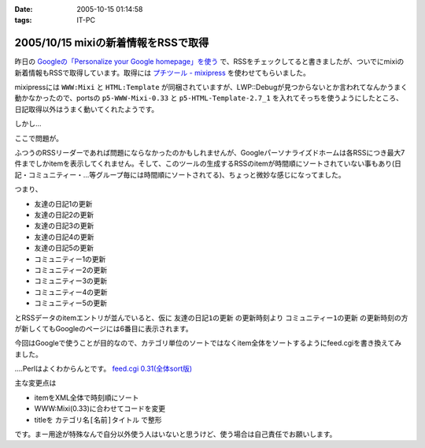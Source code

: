 :date: 2005-10-15 01:14:58
:tags: IT-PC

====================================
2005/10/15 mixiの新着情報をRSSで取得
====================================

昨日の `Googleの「Personalize your Google homepage」を使う`_ で、RSSをチェックしてると書きましたが、ついでにmixiの新着情報もRSSで取得しています。取得には `プチツール - mixipress`_ を使わせてもらいました。

mixipressには ``WWW:Mixi`` と ``HTML:Template`` が同梱されていますが、LWP::Debugが見つからないとか言われてなんかうまく動かなかったので、portsの ``p5-WWW-Mixi-0.33`` と ``p5-HTML-Template-2.7_1`` を入れてそっちを使うようにしたところ、日記取得以外はうまく動いてくれたようです。

しかし...


.. _`Googleの「Personalize your Google homepage」を使う`: http://www.freia.jp/taka/blog/258
.. _`プチツール - mixipress`: http://www.iburiworks.com/petittools/mixipress.html



.. :extend type: text/plain
.. :extend:

ここで問題が。

ふつうのRSSリーダーであれば問題にならなかったのかもしれませんが、Googleパーソナライズドホームは各RSSにつき最大7件までしかitemを表示してくれません。そして、このツールの生成するRSSのitemが時間順にソートされていない事もあり(日記・コミュニティー・...等グループ毎には時間順にソートされてる)、ちょっと微妙な感じになってました。

つまり、

- 友達の日記1の更新
- 友達の日記2の更新
- 友達の日記3の更新
- 友達の日記4の更新
- 友達の日記5の更新
- コミュニティー1の更新
- コミュニティー2の更新
- コミュニティー3の更新
- コミュニティー4の更新
- コミュニティー5の更新

とRSSデータのitemエントリが並んでいると、仮に ``友達の日記1の更新`` の更新時刻より ``コミュニティー1の更新`` の更新時刻の方が新しくてもGoogleのページには6番目に表示されます。

今回はGoogleで使うことが目的なので、カテゴリ単位のソートではなくitem全体をソートするようにfeed.cgiを書き換えてみました。

‥‥Perlはよくわからんとです。 `feed.cgi 0.31(全体sort版)`_

主な変更点は

- itemをXML全体で時刻順にソート
- WWW:Mixi(0.33)に合わせてコードを変更
- titleを ``カテゴリ名[名前]タイトル`` で整形

です。まー用途が特殊なんで自分以外使う人はいないと思うけど、使う場合は自己責任でお願いします。

.. _`feed.cgi 0.31(全体sort版)`: file/feed.cgi/file_view


